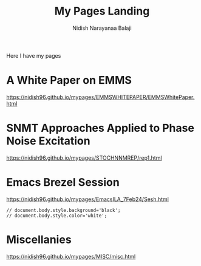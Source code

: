 #+title: My Pages Landing
#+author: Nidish Narayanaa Balaji
#+options: toc:nil

Here I have my pages

* A White Paper on EMMS
[[https://nidish96.github.io/mypages/EMMSWHITEPAPER/EMMSWhitePaper.html]]
* SNMT Approaches Applied to Phase Noise Excitation
[[https://nidish96.github.io/mypages/STOCHNNMREP/rep1.html]]
* Emacs Brezel Session
[[https://nidish96.github.io/mypages/EmacsILA_7Feb24/Sesh.html]]
#+begin_src inline-js
  // document.body.style.background='black';
  // document.body.style.color='white';
#+end_src  
* Miscellanies
[[https://nidish96.github.io/mypages/MISC/misc.html]]
